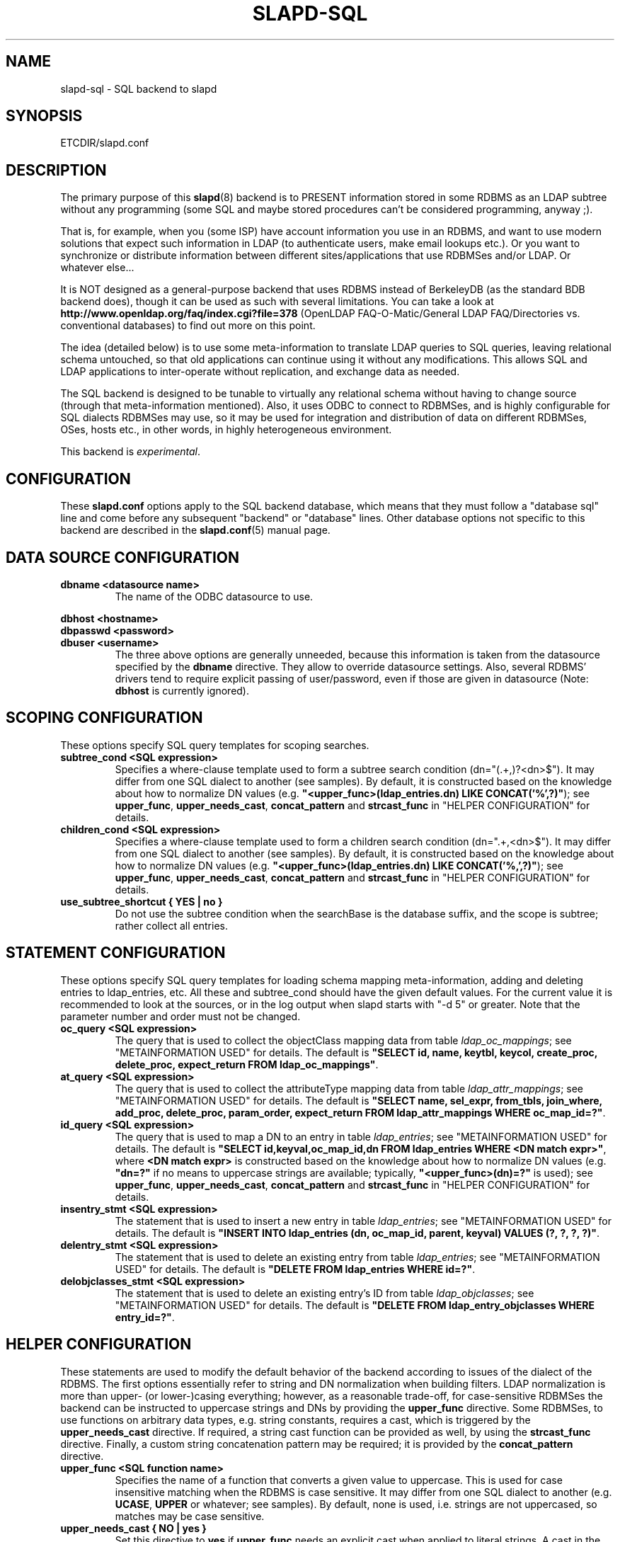 .TH SLAPD-SQL 5 "RELEASEDATE" "OpenLDAP LDVERSION"
.\" $OpenLDAP$
.SH NAME
slapd\-sql \- SQL backend to slapd
.SH SYNOPSIS
ETCDIR/slapd.conf
.SH DESCRIPTION
The primary purpose of this
.BR slapd (8)
backend is to PRESENT information stored in some RDBMS as an LDAP subtree
without any programming (some SQL and maybe stored procedures can't be
considered programming, anyway ;).
.LP
That is, for example, when you (some ISP) have account information you
use in an RDBMS, and want to use modern solutions that expect such
information in LDAP (to authenticate users, make email lookups etc.).
Or you want to synchronize or distribute information between different
sites/applications that use RDBMSes and/or LDAP.
Or whatever else...
.LP
It is NOT designed as a general-purpose backend that uses RDBMS instead
of BerkeleyDB (as the standard BDB backend does), though it can be
used as such with several limitations.
You can take a look at
.B http://www.openldap.org/faq/index.cgi?file=378
(OpenLDAP FAQ\-O\-Matic/General LDAP FAQ/Directories vs. conventional
databases) to find out more on this point.
.LP
The idea (detailed below) is to use some meta-information to translate
LDAP queries to SQL queries, leaving relational schema untouched, so
that old applications can continue using it without any
modifications.
This allows SQL and LDAP applications to inter-operate without
replication, and exchange data as needed.
.LP
The SQL backend is designed to be tunable to virtually any relational
schema without having to change source (through that meta-information
mentioned).
Also, it uses ODBC to connect to RDBMSes, and is highly configurable
for SQL dialects RDBMSes may use, so it may be used for integration
and distribution of data on different RDBMSes, OSes, hosts etc., in
other words, in highly heterogeneous environment.
.LP
This backend is \fIexperimental\fP.
.SH CONFIGURATION
These
.B slapd.conf
options apply to the SQL backend database, which means that
they must follow a "database sql" line and come before any
subsequent "backend" or "database" lines.
Other database options not specific to this backend are described
in the
.BR slapd.conf (5)
manual page.
.SH DATA SOURCE CONFIGURATION

.TP
.B dbname <datasource name>
The name of the ODBC datasource to use.
.LP
.B dbhost <hostname>
.br
.B dbpasswd <password>
.br
.B dbuser <username>
.RS
The three above options are generally unneeded, because this information
is taken from the datasource specified by the
.B dbname
directive.
They allow to override datasource settings.
Also, several RDBMS' drivers tend to require explicit passing of user/password,
even if those are given in datasource (Note:
.B dbhost
is currently ignored).
.RE
.SH SCOPING CONFIGURATION
These options specify SQL query templates for scoping searches.

.TP
.B subtree_cond <SQL expression>
Specifies a where-clause template used to form a subtree search condition
(dn="(.+,)?<dn>$").
It may differ from one SQL dialect to another (see samples).
By default, it is constructed based on the knowledge about
how to normalize DN values (e.g.
\fB"<upper_func>(ldap_entries.dn) LIKE CONCAT('%',?)"\fP);
see \fBupper_func\fP, \fBupper_needs_cast\fP, \fBconcat_pattern\fP
and \fBstrcast_func\fP in "HELPER CONFIGURATION" for details.

.TP
.B children_cond <SQL expression>
Specifies a where-clause template used to form a children search condition
(dn=".+,<dn>$").
It may differ from one SQL dialect to another (see samples).
By default, it is constructed based on the knowledge about
how to normalize DN values (e.g.
\fB"<upper_func>(ldap_entries.dn) LIKE CONCAT('%,',?)"\fP);
see \fBupper_func\fP, \fBupper_needs_cast\fP, \fBconcat_pattern\fP
and \fBstrcast_func\fP in "HELPER CONFIGURATION" for details.

.TP
.B use_subtree_shortcut { YES | no }
Do not use the subtree condition when the searchBase is the database
suffix, and the scope is subtree; rather collect all entries.

.RE
.SH STATEMENT CONFIGURATION
These options specify SQL query templates for loading schema mapping
meta-information, adding and deleting entries to ldap_entries, etc.
All these and subtree_cond should have the given default values.
For the current value it is recommended to look at the sources,
or in the log output when slapd starts with "\-d 5" or greater.
Note that the parameter number and order must not be changed.

.TP
.B oc_query <SQL expression>
The query that is used to collect the objectClass mapping data
from table \fIldap_oc_mappings\fP; see "METAINFORMATION USED" for details.
The default is
\fB"SELECT id, name, keytbl, keycol, create_proc, delete_proc, expect_return
FROM ldap_oc_mappings"\fP.

.TP
.B at_query <SQL expression>
The query that is used to collect the attributeType mapping data
from table \fIldap_attr_mappings\fP; see "METAINFORMATION USED" for details.
The default is
\fB"SELECT name, sel_expr, from_tbls, join_where, add_proc, delete_proc,
param_order, expect_return FROM ldap_attr_mappings WHERE oc_map_id=?"\fP.

.TP
.B id_query <SQL expression>
The query that is used to map a DN to an entry
in table \fIldap_entries\fP; see "METAINFORMATION USED" for details.
The default is
\fB"SELECT id,keyval,oc_map_id,dn FROM ldap_entries WHERE <DN match expr>"\fP,
where \fB<DN match expr>\fP is constructed based on the knowledge about
how to normalize DN values (e.g. \fB"dn=?"\fP if no means to uppercase
strings are available; typically, \fB"<upper_func>(dn)=?"\fP is used);
see \fBupper_func\fP, \fBupper_needs_cast\fP, \fBconcat_pattern\fP
and \fBstrcast_func\fP in "HELPER CONFIGURATION" for details.

.TP
.B insentry_stmt <SQL expression>
The statement that is used to insert a new entry
in table \fIldap_entries\fP; see "METAINFORMATION USED" for details.
The default is
\fB"INSERT INTO ldap_entries (dn, oc_map_id, parent, keyval) VALUES
(?, ?, ?, ?)"\fP.

.TP
.B delentry_stmt <SQL expression>
The statement that is used to delete an existing entry
from table \fIldap_entries\fP; see "METAINFORMATION USED" for details.
The default is
\fB"DELETE FROM ldap_entries WHERE id=?"\fP.

.TP
.B delobjclasses_stmt <SQL expression>
The statement that is used to delete an existing entry's ID
from table \fIldap_objclasses\fP; see "METAINFORMATION USED" for details.
The default is
\fB"DELETE FROM ldap_entry_objclasses WHERE entry_id=?"\fP.

.RE
.SH HELPER CONFIGURATION
These statements are used to modify the default behavior of the backend
according to issues of the dialect of the RDBMS.
The first options essentially refer to string and DN normalization
when building filters.
LDAP normalization is more than upper- (or lower-)casing everything;
however, as a reasonable trade-off, for case-sensitive RDBMSes the backend
can be instructed to uppercase strings and DNs by providing
the \fBupper_func\fP directive.
Some RDBMSes, to use functions on arbitrary data types, e.g. string
constants, requires a cast, which is triggered
by the \fBupper_needs_cast\fP directive.
If required, a string cast function can be provided as well,
by using the \fBstrcast_func\fP directive.
Finally, a custom string concatenation pattern may be required;
it is provided by the \fBconcat_pattern\fP directive.

.TP
.B upper_func <SQL function name>
Specifies the name of a function that converts a given value to uppercase.
This is used for case insensitive matching when the RDBMS is case sensitive.
It may differ from one SQL dialect to another (e.g. \fBUCASE\fP, \fBUPPER\fP
or whatever; see samples).  By default, none is used, i.e. strings are not
uppercased, so matches may be case sensitive.

.TP
.B upper_needs_cast { NO | yes }
Set this directive to
.B yes
if
.B upper_func
needs an explicit cast when applied to literal strings.
A cast in the form
.B CAST (<arg> AS VARCHAR(<max DN length>))
is used, where
.B <max DN length>
is builtin in back-sql; see macro
.B BACKSQL_MAX_DN_LEN
(currently 255; note that slapd's builtin limit, in macro
.BR SLAP_LDAPDN_MAXLEN ,
is set to 8192).
This is \fIexperimental\fP and may change in future releases.

.TP
.B strcast_func <SQL function name>
Specifies the name of a function that converts a given value to a string
for appropriate ordering.  This is used in "SELECT DISTINCT" statements
for strongly typed RDBMSes with little implicit casting (like PostgreSQL),
when a literal string is specified.
This is \fIexperimental\fP and may change in future releases.

.TP
.B concat_pattern <pattern>
This statement defines the
.B pattern
that is used to concatenate strings.  The
.B pattern
MUST contain two question marks, '?', that will be replaced
by the two strings that must be concatenated.  The default value is
.BR "CONCAT(?,?)";
a form that is known to be highly portable (IBM db2, PostgreSQL) is
.BR "?||?",
but an explicit cast may be required when operating on literal strings:
.BR "CAST(?||? AS VARCHAR(<length>))".
On some RDBMSes (IBM db2, MSSQL) the form
.B "?+?"
is known to work as well.
Carefully check the documentation of your RDBMS or stay with the examples
for supported ones.
This is \fIexperimental\fP and may change in future releases.

.TP
.B aliasing_keyword <string>
Define the aliasing keyword.  Some RDBMSes use the word "\fIAS\fP"
(the default), others don't use any.

.TP
.B aliasing_quote <string>
Define the quoting char of the aliasing keyword.  Some RDBMSes
don't require any (the default), others may require single
or double quotes.

.TP
.B has_ldapinfo_dn_ru { NO | yes }
Explicitly inform the backend whether the dn_ru column
(DN in reverse uppercased form) is present in table \fIldap_entries\fP.
Overrides automatic check (this is required, for instance,
by PostgreSQL/unixODBC).
This is \fIexperimental\fP and may change in future releases.

.TP
.B fail_if_no_mapping { NO | yes }
When set to
.B yes
it forces \fIattribute\fP write operations to fail if no appropriate
mapping between LDAP attributes and SQL data is available.
The default behavior is to ignore those changes that cannot be mapped.
It has no impact on objectClass mapping, i.e. if the
.I structuralObjectClass
of an entry cannot be mapped to SQL by looking up its name
in ldap_oc_mappings, an
.I add
operation will fail regardless of the
.B fail_if_no_mapping
switch; see section "METAINFORMATION USED" for details.
This is \fIexperimental\fP and may change in future releases.

.TP
.B allow_orphans { NO | yes }
When set to
.B yes
orphaned entries (i.e. without the parent entry in the database)
can be added.  This option should be used with care, possibly
in conjunction with some special rule on the RDBMS side that
dynamically creates the missing parent.

.TP
.B baseObject [ <filename> ]
Instructs the database to create and manage an in-memory baseObject
entry instead of looking for one in the RDBMS.
If the (optional)
.B <filename>
argument is given, the entry is read from that file in
.BR LDIF (5)
format; otherwise, an entry with objectClass \fBextensibleObject\fP
is created based on the contents of the RDN of the \fIbaseObject\fP.
This is particularly useful when \fIldap_entries\fP
information is stored in a view rather than in a table, and
.B union
is not supported for views, so that the view can only specify
one rule to compute the entry structure for one objectClass.
This topic is discussed further in section "METAINFORMATION USED".
This is \fIexperimental\fP and may change in future releases.

.TP
.B create_needs_select { NO | yes }
Instructs the database whether or not entry creation
in table \fIldap_entries\fP needs a subsequent select to collect
the automatically assigned ID, instead of being returned
by a stored procedure.

.LP
.B fetch_attrs <attrlist>
.br
.B fetch_all_attrs { NO | yes }
.RS
The first statement allows to provide a list of attributes that
must always be fetched in addition to those requested by any specific
operation, because they are required for the proper usage of the
backend.  For instance, all attributes used in ACLs should be listed
here.  The second statement is a shortcut to require all attributes
to be always loaded.  Note that the dynamically generated attributes,
e.g. \fIhasSubordinates\fP, \fIentryDN\fP and other implementation
dependent attributes are \fBNOT\fP generated at this point, for
consistency with the rest of slapd.  This may change in the future.
.RE

.TP
.B check_schema { YES | no }
Instructs the database to check schema adherence of entries after
modifications, and structural objectClass chain when entries are built.
By default it is set to
.BR yes .

.TP
.B sqllayer <name> [...]
Loads the layer \fB<name>\fP onto a stack of helpers that are used
to map DNs from LDAP to SQL representation and vice-versa.
Subsequent args are passed to the layer configuration routine.
This is \fIhighly experimental\fP and should be used with extreme care.
The API of the layers is not frozen yet, so it is unpublished.

.TP
.B autocommit { NO | yes }
Activates autocommit; by default, it is off.

.SH METAINFORMATION USED
.LP
Almost everything mentioned later is illustrated in examples located
in the
.B servers/slapd/back\-sql/rdbms_depend/
directory in the OpenLDAP source tree, and contains scripts for
generating sample database for Oracle, MS SQL Server, mySQL and more
(including PostgreSQL and IBM db2).
.LP
The first thing that one must arrange is what set of LDAP
object classes can present your RDBMS information.
.LP
The easiest way is to create an objectClass for each entity you had in
ER-diagram when designing your relational schema.
Any relational schema, no matter how normalized it is, was designed
after some model of your application's domain (for instance, accounts,
services etc. in ISP), and is used in terms of its entities, not just
tables of normalized schema.
It means that for every attribute of every such instance there is an
effective SQL query that loads its values.
.LP
Also you might want your object classes to conform to some of the standard
schemas like inetOrgPerson etc.
.LP
Nevertheless, when you think it out, we must define a way to translate
LDAP operation requests to (a series of) SQL queries.
Let us deal with the SEARCH operation.
.LP
Example:
Let's suppose that we store information about persons working in our
organization in two tables:
.LP
.nf
  PERSONS              PHONES
  ----------           -------------
  id integer           id integer
  first_name varchar   pers_id integer references persons(id)
  last_name varchar    phone
  middle_name varchar
  ...
.fi
.LP
(PHONES contains telephone numbers associated with persons).
A person can have several numbers, then PHONES contains several
records with corresponding pers_id, or no numbers (and no records in
PHONES with such pers_id).
An LDAP objectclass to present such information could look like this:
.LP
.nf
  person
  -------
  MUST cn
  MAY telephoneNumber $ firstName $ lastName
  ...
.fi
.LP
To fetch all values for cn attribute given person ID, we construct the
query:
.LP
.nf
  SELECT CONCAT(persons.first_name,' ',persons.last_name)
      AS cn FROM persons WHERE persons.id=?
.fi
.LP
for telephoneNumber we can use:
.LP
.nf
  SELECT phones.phone AS telephoneNumber FROM persons,phones
      WHERE persons.id=phones.pers_id AND persons.id=?
.fi
.LP
If we wanted to service LDAP requests with filters like
(telephoneNumber=123*), we would construct something like:
.LP
.nf
  SELECT ... FROM persons,phones
      WHERE persons.id=phones.pers_id
          AND persons.id=?
          AND phones.phone like '%1%2%3%'
.fi
.LP
(note how the telephoneNumber match is expanded in multiple wildcards
to account for interspersed ininfluential chars like spaces, dashes
and so; this occurs by design because telephoneNumber is defined after
a specially recognized syntax).
So, if we had information about what tables contain values for each
attribute, how to join these tables and arrange these values, we could
try to automatically generate such statements, and translate search
filters to SQL WHERE clauses.
.LP
To store such information, we add three more tables to our schema
and fill it with data (see samples):
.LP
.nf
  ldap_oc_mappings (some columns are not listed for clarity)
  ---------------
  id=1
  name="person"
  keytbl="persons"
  keycol="id"
.fi
.LP
This table defines a mapping between objectclass (its name held in the
"name" column), and a table that holds the primary key for corresponding
entities.
For instance, in our example, the person entity, which we are trying
to present as "person" objectclass, resides in two tables (persons and
phones), and is identified by the persons.id column (that we will call
the primary key for this entity).
Keytbl and keycol thus contain "persons" (name of the table), and "id"
(name of the column).
.LP
.nf
  ldap_attr_mappings (some columns are not listed for clarity)
  -----------
  id=1
  oc_map_id=1
  name="cn"
  sel_expr="CONCAT(persons.first_name,' ',persons.last_name)"
  from_tbls="persons"
  join_where=NULL
  ************
  id=<n>
  oc_map_id=1
  name="telephoneNumber"
  sel_expr="phones.phone"
  from_tbls="persons,phones"
  join_where="phones.pers_id=persons.id"
.fi
.LP
This table defines mappings between LDAP attributes and SQL queries
that load their values.
Note that, unlike LDAP schema, these are not
.B attribute types
- the attribute "cn" for "person" objectclass can
have its values in different tables than "cn" for some other objectclass,
so attribute mappings depend on objectclass mappings (unlike attribute
types in LDAP schema, which are indifferent to objectclasses).
Thus, we have oc_map_id column with link to oc_mappings table.
.LP
Now we cut the SQL query that loads values for a given attribute into 3 parts.
First goes into sel_expr column - this is the expression we had
between SELECT and FROM keywords, which defines WHAT to load.
Next is table list - text between FROM and WHERE keywords.
It may contain aliases for convenience (see examples).
The last is part of the where clause, which (if it exists at all) expresses the
condition for joining the table containing values with the table
containing the primary key (foreign key equality and such).
If values are in the same table as the primary key, then this column is
left NULL (as for cn attribute above).
.LP
Having this information in parts, we are able to not only construct
queries that load attribute values by id of entry (for this we could
store SQL query as a whole), but to construct queries that load id's
of objects that correspond to a given search filter (or at least part of
it).
See below for examples.
.LP
.nf
  ldap_entries
  ------------
  id=1
  dn=<dn you choose>
  oc_map_id=...
  parent=<parent record id>
  keyval=<value of primary key>
.fi
.LP
This table defines mappings between DNs of entries in your LDAP tree,
and values of primary keys for corresponding relational data.
It has recursive structure (parent column references id column of the
same table), which allows you to add any tree structure(s) to your
flat relational data.
Having id of objectclass mapping, we can determine table and column
for primary key, and keyval stores value of it, thus defining the exact
tuple corresponding to the LDAP entry with this DN.
.LP
Note that such design (see exact SQL table creation query) implies one
important constraint - the key must be an integer.
But all that I know about well-designed schemas makes me think that it's
not very narrow ;) If anyone needs support for different types for
keys - he may want to write a patch, and submit it to OpenLDAP ITS,
then I'll include it.
.LP
Also, several users complained that they don't really need very
structured trees, and they don't want to update one more table every
time they add or delete an instance in the relational schema.
Those people can use a view instead of a real table for ldap_entries, something
like this (by Robin Elfrink):
.LP
.nf
  CREATE VIEW ldap_entries (id, dn, oc_map_id, parent, keyval)
      AS
          SELECT 0, UPPER('o=MyCompany,c=NL'),
              3, 0, 'baseObject' FROM unixusers WHERE userid='root'
      UNION
          SELECT (1000000000+userid),
              UPPER(CONCAT(CONCAT('cn=',gecos),',o=MyCompany,c=NL')),
              1, 0, userid FROM unixusers
      UNION
          SELECT (2000000000+groupnummer),
              UPPER(CONCAT(CONCAT('cn=',groupnaam),',o=MyCompany,c=NL')),
              2, 0, groupnummer FROM groups;
.fi

.LP
If your RDBMS does not support
.B unions
in views, only one objectClass can be mapped in
.BR ldap_entries ,
and the baseObject cannot be created; in this case, see the
.B baseObject
directive for a possible workaround.

.LP
.SH TYPICAL SQL BACKEND OPERATION
Having meta-information loaded, the SQL backend uses these tables to
determine a set of primary keys of candidates (depending on search
scope and filter).
It tries to do it for each objectclass registered in ldap_objclasses.
.LP
Example:
for our query with filter (telephoneNumber=123*) we would get the following
query generated (which loads candidate IDs)
.LP
.nf
  SELECT ldap_entries.id,persons.id, 'person' AS objectClass,
         ldap_entries.dn AS dn
    FROM ldap_entries,persons,phones
   WHERE persons.id=ldap_entries.keyval
     AND ldap_entries.objclass=?
     AND ldap_entries.parent=?
     AND phones.pers_id=persons.id
     AND (phones.phone LIKE '%1%2%3%')
.fi
.LP
(for ONELEVEL search)
or "... AND dn=?" (for BASE search)
or "... AND dn LIKE '%?'" (for SUBTREE)
.LP
Then, for each candidate, we load the requested attributes using
per-attribute queries like
.LP
.nf
  SELECT phones.phone AS telephoneNumber
    FROM persons,phones
   WHERE persons.id=? AND phones.pers_id=persons.id
.fi
.LP
Then, we use test_filter() from the frontend API to test the entry for a full
LDAP search filter match (since we cannot effectively make sense of
SYNTAX of corresponding LDAP schema attribute, we translate the filter
into the most relaxed SQL condition to filter candidates), and send it to
the user.
.LP
ADD, DELETE, MODIFY and MODRDN operations are also performed on per-attribute
meta-information (add_proc etc.).
In those fields one can specify an SQL statement or stored procedure
call which can add, or delete given values of a given attribute, using
the given entry keyval (see examples -- mostly PostgreSQL, ORACLE and MSSQL
- since as of this writing there are no stored procs in MySQL).
.LP
We just add more columns to ldap_oc_mappings and ldap_attr_mappings, holding
statements to execute (like create_proc, add_proc, del_proc etc.), and
flags governing the order of parameters passed to those statements.
Please see samples to find out what are the parameters passed, and other
information on this matter - they are self-explanatory for those familiar
with the concepts expressed above.
.LP
.SH COMMON TECHNIQUES
First of all, let's recall that among other major differences to the
complete LDAP data model, the above illustrated concept does not directly
support such features as multiple objectclasses per entry, and referrals.
Fortunately, they are easy to adopt in this scheme.
The SQL backend requires that one more table is added to the schema:
ldap_entry_objectclasses(entry_id,oc_name).
.LP
That table contains any number of objectclass names that corresponding
entries will possess, in addition to that mentioned in mapping.
The SQL backend automatically adds attribute mapping for the "objectclass"
attribute to each objectclass mapping that loads values from this table.
So, you may, for instance, have a mapping for inetOrgPerson, and use it
for queries for "person" objectclass...
.LP
Referrals used to be implemented in a loose manner by adding an extra
table that allowed any entry to host a "ref" attribute, along with
a "referral" extra objectClass in table ldap_entry_objclasses.
In the current implementation, referrals are treated like any other
user-defined schema, since "referral" is a structural objectclass.
The suggested practice is to define a "referral" entry in ldap_oc_mappings,
holding a naming attribute, e.g. "ou" or "cn", a "ref" attribute,
containing the url; in case multiple referrals per entry are needed,
a separate table for urls can be created, where urls are mapped
to the respective entries.
The use of the naming attribute usually requires to add
an "extensibleObject" value to ldap_entry_objclasses.

.LP
.SH CAVEATS
As previously stated, this backend should not be considered
a replacement of other data storage backends, but rather a gateway
to existing RDBMS storages that need to be published in LDAP form.
.LP
The \fBhasSubordintes\fP operational attribute is honored by back-sql
in search results and in compare operations; it is partially honored
also in filtering.  Owing to design limitations, a (brain-dead?) filter
of the form
\fB(!(hasSubordinates=TRUE))\fP
will give no results instead of returning all the leaf entries, because
it actually expands into \fB... AND NOT (1=1)\fP.
If you need to find all the leaf entries, please use
\fB(hasSubordinates=FALSE)\fP
instead.
.LP
A directoryString value of the form "__First___Last_"
(where underscores mean spaces, ASCII 0x20 char) corresponds
to its prettified counterpart "First_Last"; this is not currently
honored by back-sql if non-prettified data is written via RDBMS;
when non-prettified data is written through back-sql, the prettified
values are actually used instead.

.LP
.SH BUGS
When the
.B ldap_entry_objclasses
table is empty, filters on the
.B objectClass
attribute erroneously result in no candidates.
A workaround consists in adding at least one row to that table,
no matter if valid or not.

.LP
.SH PROXY CACHE OVERLAY
The proxy cache overlay
allows caching of LDAP search requests (queries) in a local database.
See
.BR slapo\-pcache (5)
for details.
.SH EXAMPLES
There are example SQL modules in the slapd/back\-sql/rdbms_depend/
directory in the OpenLDAP source tree.
.SH ACCESS CONTROL
The
.B sql
backend honors access control semantics as indicated in
.BR slapd.access (5)
(including the
.B disclose
access privilege when enabled at compile time).
.SH FILES

.TP
ETCDIR/slapd.conf
default slapd configuration file
.SH SEE ALSO
.BR slapd.conf (5),
.BR slapd (8).
